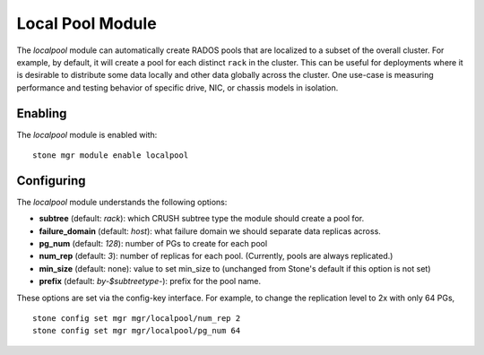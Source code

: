 Local Pool Module
=================

The *localpool* module can automatically create RADOS pools that are
localized to a subset of the overall cluster.  For example, by default, it will
create a pool for each distinct ``rack`` in the cluster.  This can be useful for
deployments where it is desirable to distribute some data locally and other data
globally across the cluster.  One use-case is measuring performance and testing
behavior of specific drive, NIC, or chassis models in isolation.

Enabling
--------

The *localpool* module is enabled with::

  stone mgr module enable localpool

Configuring
-----------

The *localpool* module understands the following options:

* **subtree** (default: `rack`): which CRUSH subtree type the module
  should create a pool for.
* **failure_domain** (default: `host`): what failure domain we should
  separate data replicas across.
* **pg_num** (default: `128`): number of PGs to create for each pool
* **num_rep** (default: `3`): number of replicas for each pool.
  (Currently, pools are always replicated.)
* **min_size** (default: none): value to set min_size to (unchanged from Stone's default if this option is not set)
* **prefix** (default: `by-$subtreetype-`): prefix for the pool name.

These options are set via the config-key interface.  For example, to
change the replication level to 2x with only 64 PGs, ::

  stone config set mgr mgr/localpool/num_rep 2
  stone config set mgr mgr/localpool/pg_num 64
